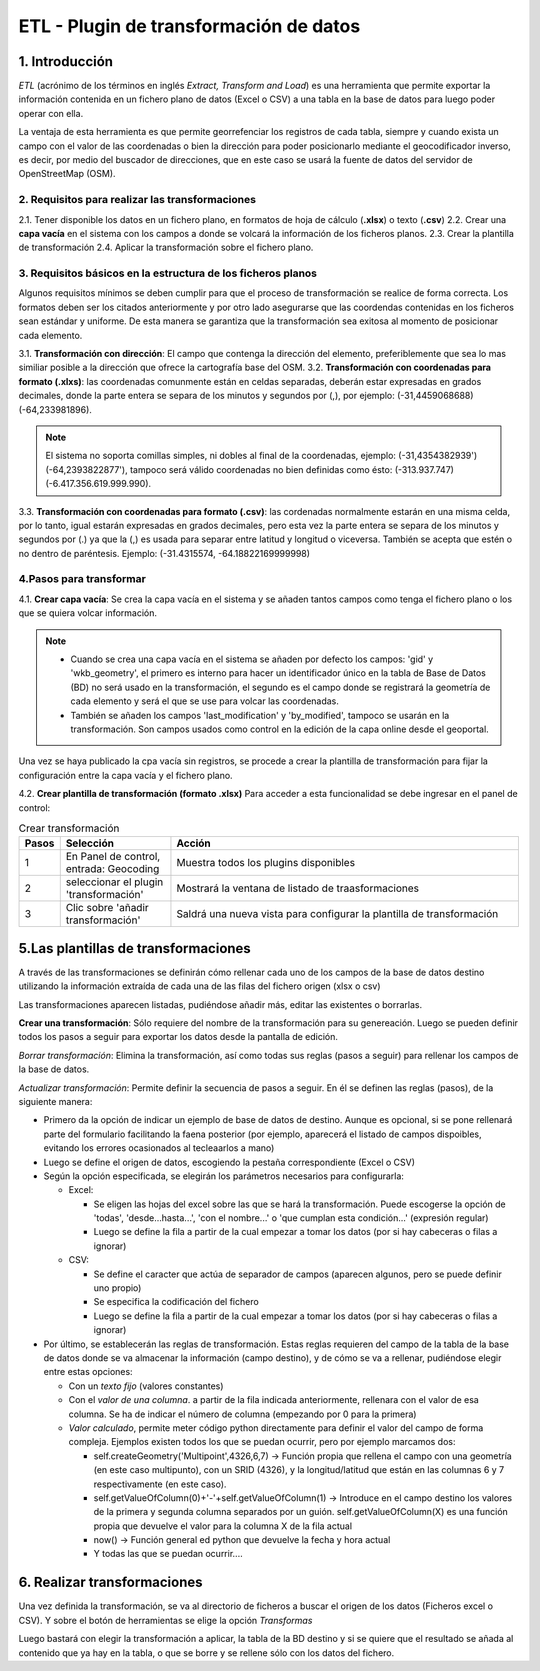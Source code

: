 ETL - Plugin de transformación de datos
=======================================

1. Introducción
---------------

*ETL* (acrónimo de los términos en inglés *Extract, Transform and Load*) es una herramienta que permite exportar la información contenida en un fichero plano de  datos (Excel o CSV) a una tabla en la base de datos para luego poder operar con ella.

La ventaja de esta herramienta es que permite georrefenciar los registros de cada tabla, siempre y cuando exista un campo con el valor de las coordenadas o bien la dirección para poder posicionarlo mediante el geocodificador inverso, es decir, por medio del buscador de direcciones, que en este caso se usará la fuente de datos del servidor de OpenStreetMap (OSM).


2. Requisitos para realizar las transformaciones
~~~~~~~~~~~~~~~~~~~~~~~~~~~~~~~~~~~~~~~~~~~~~~~~
2.1. Tener disponible los datos en un fichero plano, en formatos de hoja de cálculo (**.xlsx**) o texto (**.csv**)
2.2. Crear una **capa vacía** en el sistema con los campos a donde se volcará la información de los ficheros planos.
2.3. Crear la plantilla de transformación
2.4. Aplicar la transformación sobre el fichero plano.


3. Requisitos básicos en la estructura de los ficheros planos
~~~~~~~~~~~~~~~~~~~~~~~~~~~~~~~~~~~~~~~~~~~~~~~~~~~~~~~~~~~~~
Algunos requisitos mínimos se deben cumplir para que el proceso de transformación se realice de forma correcta. Los formatos deben ser los citados anteriormente y por otro lado asegurarse que las coordendas contenidas en los ficheros sean estándar y uniforme. De esta manera se garantiza que la transformación sea exitosa al momento de posicionar cada elemento.

3.1. **Transformación con dirección**: El campo que contenga la dirección del elemento, preferiblemente que sea lo mas similiar posible a la dirección que ofrece la cartografía base del OSM.
3.2. **Transformación con coordenadas para formato (.xlxs)**: las coordenadas comunmente están en celdas separadas, deberán estar expresadas en grados decimales, donde la parte entera se separa de los minutos y segundos por (,), por ejemplo: (-31,4459068688) (-64,233981896). 

.. note::
   El sistema no soporta comillas simples, ni dobles al final de la coordenadas, ejemplo: (-31,4354382939') (-64,2393822877'), tampoco será válido coordenadas no bien definidas como ésto: (-313.937.747)  (-6.417.356.619.999.990).
   
3.3. **Transformación con coordenadas para formato (.csv)**: las cordenadas normalmente estarán en una misma celda, por lo tanto, igual estarán expresadas en grados decimales, pero esta vez la parte entera se separa de los minutos y segundos por (.) ya que la (,) es usada para separar entre latitud y longitud o viceversa. También se acepta que estén o no dentro de paréntesis. Ejemplo: (-31.4315574, -64.18822169999998) 


4.Pasos para transformar
~~~~~~~~~~~~~~~~~~~~~~~~
4.1. **Crear capa vacía**: Se crea la capa vacía en el sistema y se añaden tantos campos como tenga el fichero plano o los que se quiera volcar información.

.. note::
   - Cuando se crea una capa vacía en el sistema se añaden por defecto los campos: 'gid' y 'wkb_geometry', el primero es interno para hacer un identificador único en la tabla de Base de Datos (BD) no será usado en la transformación, el segundo es el campo donde se registrará la geometría de cada elemento y será el que se use para volcar las coordenadas.
   
   - También se añaden los campos 'last_modification' y 'by_modified', tampoco se usarán en la transformación. Son campos usados como control en la edición de la capa online desde el geoportal.

Una vez se haya publicado la cpa vacía sin registros, se procede a crear la plantilla de transformación para fijar la configuración entre la capa vacía y el fichero plano.

4.2. **Crear plantilla de transformación (formato .xlsx)** Para acceder a esta funcionalidad se debe ingresar en el panel de control:


.. image:: ../images/etl1.png
   :align: center


.. list-table:: Crear transformación
   :widths: 2 30 100
   :header-rows: 1

   * - Pasos
     - Selección
     - Acción
   * - 1
     - En Panel de control, entrada: Geocoding 
     - Muestra todos los plugins disponibles
   * - 2
     - seleccionar el plugin 'transformación'
     - Mostrará la ventana de listado de traasformaciones
   * - 3
     - Clic sobre 'añadir transformación'
     - Saldrá una nueva vista para configurar la plantilla de transformación



5.Las plantillas de transformaciones
------------------------------------

A través de las transformaciones se definirán cómo rellenar cada uno de los campos de la base de datos destino utilizando la información extraída de cada una de las filas del fichero origen (xlsx o csv)

Las transformaciones aparecen listadas, pudiéndose añadir más, editar las existentes o borrarlas.


**Crear una transformación**: Sólo requiere del nombre de la transformación para su genereación. Luego se pueden definir todos los pasos a seguir para exportar los datos desde la pantalla de edición.

*Borrar transformación*: Elimina la transformación, así como todas sus reglas (pasos a seguir) para rellenar los campos de la base de datos.

*Actualizar transformación*: Permite definir la secuencia de pasos a seguir. En él se definen las reglas (pasos), de la siguiente manera:

- Primero da la opción de indicar un ejemplo de base de datos de destino. Aunque es opcional, si se pone rellenará parte del formulario facilitando la faena posterior (por ejemplo, aparecerá el listado de campos dispoibles, evitando los errores ocasionados al tecleaarlos a mano)

- Luego se define el origen de datos, escogiendo la pestaña correspondiente (Excel o CSV)

- Según la opción especificada, se elegirán los parámetros necesarios para configurarla:

  - Excel:
    
    - Se eligen las hojas del excel sobre las que se hará la transformación. Puede escogerse la opción de 'todas', 'desde...hasta...', 'con el nombre...' o 'que cumplan esta condición...' (expresión regular)
    
    - Luego se define la fila a partir de la cual empezar a tomar los datos (por si hay cabeceras o filas a ignorar)
   
  - CSV:
    
    - Se define el caracter que actúa de separador de campos (aparecen algunos, pero se puede definir uno propio)
    
    - Se especifica la codificación del fichero
    
    - Luego se define la fila a partir de la cual empezar a tomar los datos (por si hay cabeceras o filas a ignorar)
     
- Por último, se establecerán las reglas de transformación. Estas reglas requieren del campo de la tabla de la base de datos donde se va almacenar la información (campo destino), y de cómo se va a rellenar, pudiéndose elegir entre estas opciones:
  
  - Con un *texto fijo* (valores constantes)
  
  - Con el *valor de una columna*. a partir de la fila indicada anteriormente, rellenara con el valor de esa columna. Se ha de indicar el número de columna (empezando por 0 para la primera)
  
  - *Valor calculado*, permite meter código python directamente para definir el valor del campo de forma compleja. Ejemplos existen todos los que se puedan ocurrir, pero por ejemplo marcamos dos:
  
    - self.createGeometry('Multipoint',4326,6,7) -> Función propia que rellena el campo con una geometría (en este caso multipunto), con un SRID (4326), y la longitud/latitud que están en las columnas 6 y 7 respectivamente (en este caso).
    
    - self.getValueOfColumn(0)+'-'+self.getValueOfColumn(1) -> Introduce en el campo destino los valores de la primera y segunda columna separados por un guión. self.getValueOfColumn(X) es una función propia que devuelve el valor para la columna X de la fila actual
    
    - now() -> Función general ed python que devuelve la fecha y hora actual
    
    - Y todas las que se puedan ocurrir....
      


6. Realizar transformaciones
----------------------------

Una vez definida la transformación, se va al directorio de ficheros a buscar el origen de los datos (Ficheros excel o CSV). Y sobre el botón de herramientas se elige la opción *Transformas*

Luego bastará con elegir la transformación a aplicar, la tabla de la BD destino y si se quiere que el resultado se añada al contenido que ya hay en la tabla, o que se borre y se rellene sólo con los datos del fichero.


    
   